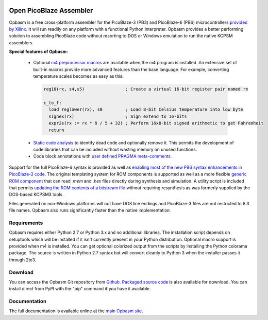 .. image:: http://kevinpt.github.io/opbasm/_static/opbasm_logo.png

========================
Open PicoBlaze Assembler
========================

Opbasm is a free cross-platform assembler for the PicoBlaze-3 (PB3) and
PicoBlaze-6 (PB6) microcontrollers `provided by Xilinx
<http://www.xilinx.com/products/intellectual-property/picoblaze.htm>`_. It will
run readily on any platform with a functional Python interpreter. Opbasm
provides a better performing solution to assembling PicoBlaze code without
resorting to DOS or Windows emulation to run the native KCPSM assemblers.


**Special features of Opbasm:**

 * Optional `m4 preprocessor macros
   <http://kevinpt.github.io/opbasm/rst/m4.html>`_ are available when the m4
   program is installed. An extensive set of built-in macros provide more
   advanced features than the base language. For example, converting
   temperature scales becomes as easy as this:

  .. code-block::

    reg16(rx, s4,s5)                ; Create a virtual 16-bit register pair named rx

    c_to_f:
      load reglower(rx), s0         ; Load 8-bit Celsius temperature into low byte
      signex(rx)                    ; Sign extend to 16-bits
      expr2s(rx := rx * 9 / 5 + 32) ; Perform 16x8-bit signed arithmetic to get Fahrenheit
      return


 * `Static code analysis
   <http://kevinpt.github.io/opbasm/#static-code-analysis>`_ to identify dead
   code and optionally remove it. This permits the development of code
   libraries that can be included without wasting memory on unused functions.

 * Code block annotations with `user defined PRAGMA meta-comments <http://kevinpt.github.io/opbasm/#user-defined-pragma-meta-comments>`_.


Support for the full PicoBlaze-6 syntax is provided as well as `enabling most
of the new PB6 syntax enhancements in PicoBlaze-3 code
<http://kevinpt.github.io/opbasm/#enabling-most-of-the-new-pb6-syntax-enhancements-in-picoblaze-3-code>`_.
The original templating system for ROM components is supported as well as a
more flexible `generic ROM component
<http://kevinpt.github.io/opbasm/#generic-rom-component>`_ that can read *.mem*
and *.hex* files directly during synthesis and simulation. A utility script is
included that permits `updating the ROM contents of a bitstream file
<http://kevinpt.github.io/opbasm/#updating-the-rom-contents-of-a-bitstream-file>`_
without requiring resynthesis as was formerly supplied by the DOS-based KCPSM3
tools.

Files generated on non-Windows platforms will not have DOS line endings and
PicoBlaze-3 files are not restricted to 8.3 file names. Opbasm also runs
significantly faster than the native implementation:

.. image:: http://kevinpt.github.io/opbasm/_images/opbasm_perf.png

Requirements
------------

Opbasm requires either Python 2.7 or Python 3.x and no additional libraries.
The installation script depends on setuptools which will be installed if it
isn't currently present in your Python distribution. Optional macro support is
provided when m4 is installed. You can get optional colorized output from the
scripts by installing the Python colorama package. The source is written in
Python 2.7 syntax but will convert cleanly to Python 3 when the installer
passes it through 2to3.


Download
--------

You can access the Opbasm Git repository from `Github
<https://github.com/kevinpt/opbasm>`_. `Packaged source code
<https://drive.google.com/folderview?id=0B5jin2146-EXd0hBTlAzem1ybmM&usp=sharing>`_
is also available for download. You can install direct from PyPI with the "pip"
command if you have it available.


Documentation
-------------

The full documentation is available online at the `main Opbasm site
<http://kevinpt.github.io/opbasm/>`_.
